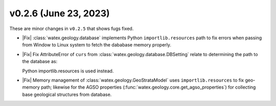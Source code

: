 v0.2.6 (June 23, 2023)
--------------------------

These are minor changes  in ``v0.2.5`` that shows fugs fixed.  

- |Fix| :class:`watex.geology.database` implements Python ``importlib.resources`` path  to fix errors when passing from Window 
  to Linux system to fetch the dababase memory properly.  

- |Fix| Fix AttributeError of ``curs`` from :class:`watex.geology.database.DBSetting` relate to determining 
  the path to the database as: 

  .. code-block:: default 
    Trraceback (most recent call last):
        File "<stdin>", line 1, in <module>
    File "/home/daniel/anaconda3/envs/watex-project/lib/python3.10
    (...) 
       _gammaVal = _dbObj._retreive_databasecolumns(properties)
    File "/home/daniel/anaconda3/envs/watex-project/lib/python3.10/site-packages/watex/geology/database.py", line 183, in _retreive_databasecolumns
    manage = self.manage_geoDataBase.curs.execute(
     AttributeError: 'DBSetting' object has no attribute 'curs'

  Python importlib.resources is used instead. 

- |Fix| Memory management of :class:`watex.geology.GeoStrataModel` uses ``importlib.resources`` to fix geo-memory path; likewise for  
  the AGSO properties (:func:`watex.geology.core.get_agso_properties`) for collecting base geological structures from database.
  






